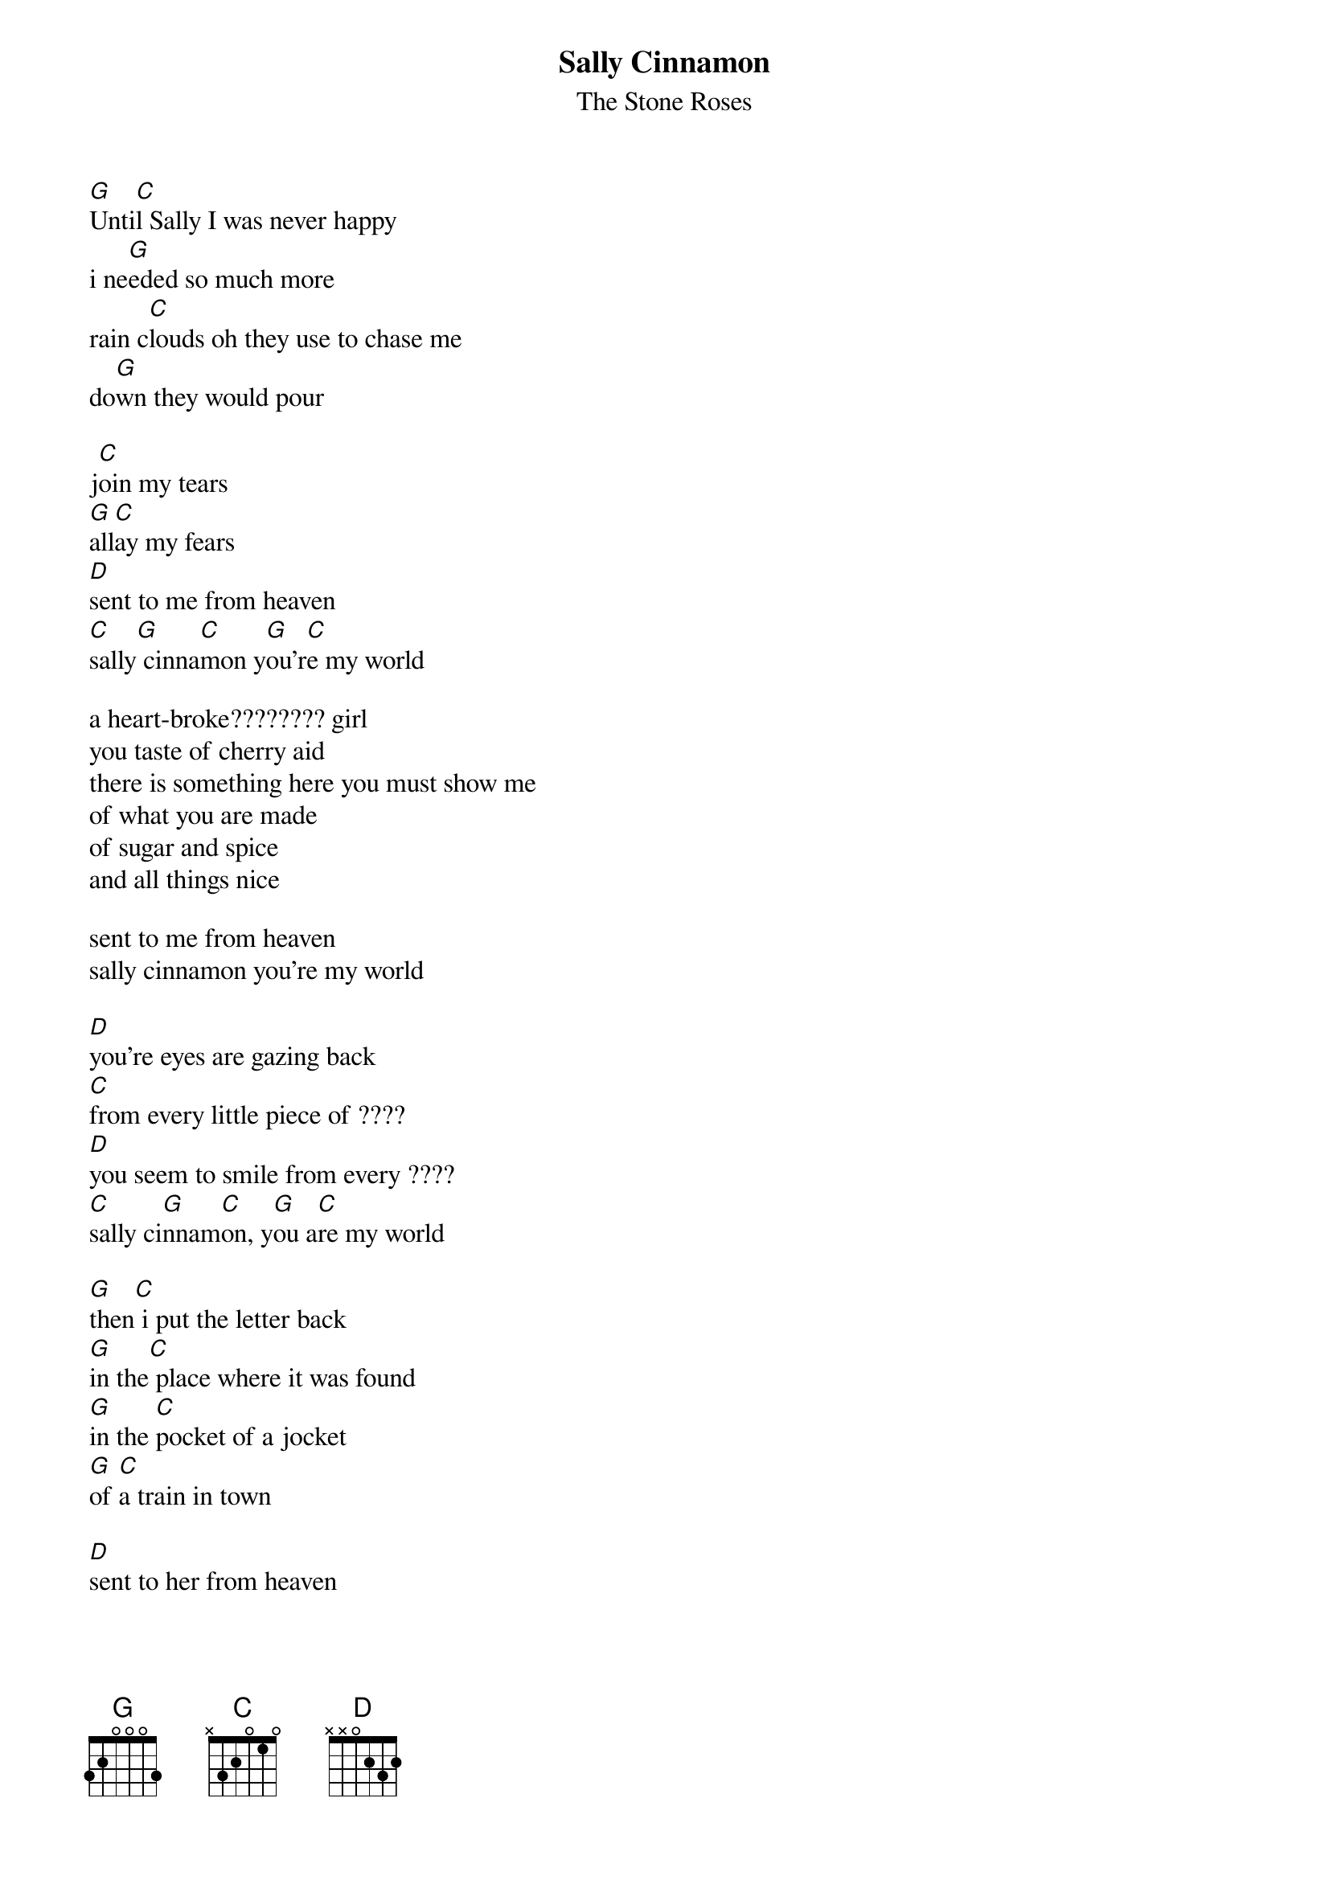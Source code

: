 # From: Lee Eugene T <et-lee@ux4.cso.uiuc.edu>
{t:Sally Cinnamon}
{st:The Stone Roses}

[G]Unti[C]l Sally I was never happy
i ne[G]eded so much more
rain c[C]louds oh they use to chase me
do[G]wn they would pour

j[C]oin my tears
[G]all[C]ay my fears
[D]sent to me from heaven
[C]sally[G] cinna[C]mon y[G]ou'r[C]e my world           

a heart-broke???????? girl
you taste of cherry aid
there is something here you must show me
of what you are made
of sugar and spice
and all things nice

sent to me from heaven 
sally cinnamon you're my world

[D]you're eyes are gazing back
[C]from every little piece of ????
[D]you seem to smile from every ????
[C]sally ci[G]nnam[C]on, y[G]ou a[C]re my world          

[G]then[C] i put the letter back
[G]in the[C] place where it was found
[G]in the [C]pocket of a jocket
[G]of [C]a train in town

[D]sent to her from heaven 
[C]sally [G]cinnamon you're her world

